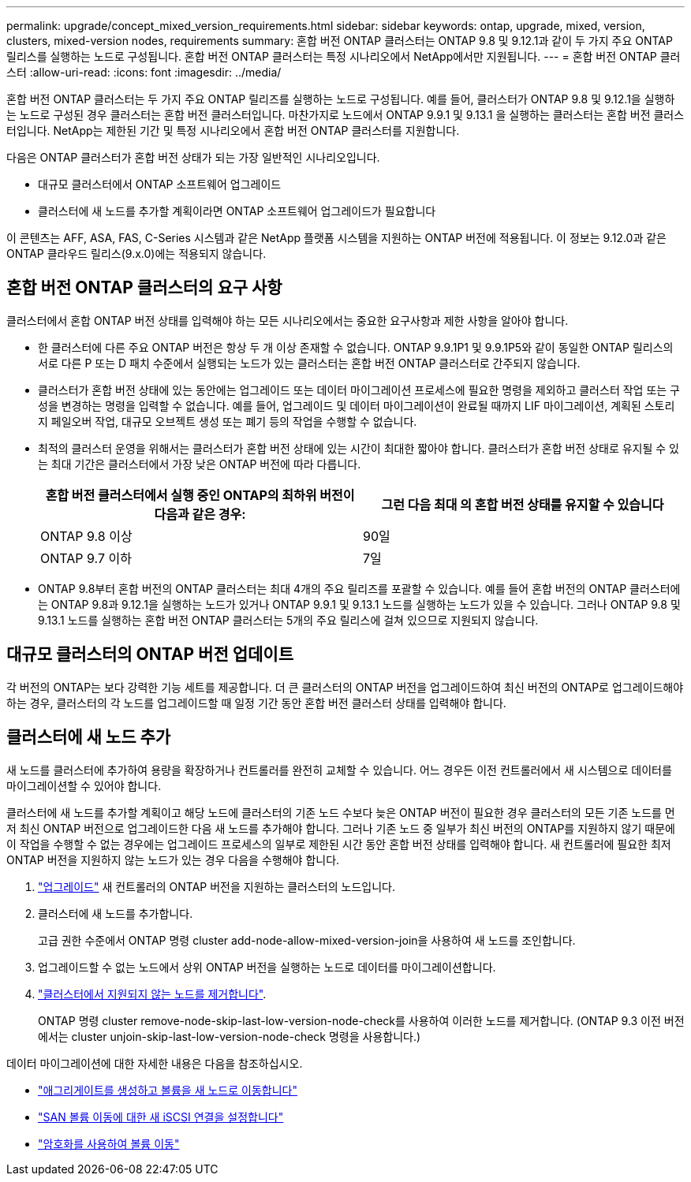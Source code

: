 ---
permalink: upgrade/concept_mixed_version_requirements.html 
sidebar: sidebar 
keywords: ontap, upgrade, mixed, version, clusters, mixed-version nodes, requirements 
summary: 혼합 버전 ONTAP 클러스터는 ONTAP 9.8 및 9.12.1과 같이 두 가지 주요 ONTAP 릴리스를 실행하는 노드로 구성됩니다. 혼합 버전 ONTAP 클러스터는 특정 시나리오에서 NetApp에서만 지원됩니다. 
---
= 혼합 버전 ONTAP 클러스터
:allow-uri-read: 
:icons: font
:imagesdir: ../media/


[role="lead"]
혼합 버전 ONTAP 클러스터는 두 가지 주요 ONTAP 릴리즈를 실행하는 노드로 구성됩니다.  예를 들어, 클러스터가 ONTAP 9.8 및 9.12.1을 실행하는 노드로 구성된 경우 클러스터는 혼합 버전 클러스터입니다.  마찬가지로 노드에서 ONTAP 9.9.1 및 9.13.1 을 실행하는 클러스터는 혼합 버전 클러스터입니다.  NetApp는 제한된 기간 및 특정 시나리오에서 혼합 버전 ONTAP 클러스터를 지원합니다.

다음은 ONTAP 클러스터가 혼합 버전 상태가 되는 가장 일반적인 시나리오입니다.

* 대규모 클러스터에서 ONTAP 소프트웨어 업그레이드
* 클러스터에 새 노드를 추가할 계획이라면 ONTAP 소프트웨어 업그레이드가 필요합니다


이 콘텐츠는 AFF, ASA, FAS, C-Series 시스템과 같은 NetApp 플랫폼 시스템을 지원하는 ONTAP 버전에 적용됩니다.  이 정보는 9.12.0과 같은 ONTAP 클라우드 릴리스(9.x.0)에는 적용되지 않습니다.



== 혼합 버전 ONTAP 클러스터의 요구 사항

클러스터에서 혼합 ONTAP 버전 상태를 입력해야 하는 모든 시나리오에서는 중요한 요구사항과 제한 사항을 알아야 합니다.

* 한 클러스터에 다른 주요 ONTAP 버전은 항상 두 개 이상 존재할 수 없습니다. ONTAP 9.9.1P1 및 9.9.1P5와 같이 동일한 ONTAP 릴리스의 서로 다른 P 또는 D 패치 수준에서 실행되는 노드가 있는 클러스터는 혼합 버전 ONTAP 클러스터로 간주되지 않습니다.
* 클러스터가 혼합 버전 상태에 있는 동안에는 업그레이드 또는 데이터 마이그레이션 프로세스에 필요한 명령을 제외하고 클러스터 작업 또는 구성을 변경하는 명령을 입력할 수 없습니다.  예를 들어, 업그레이드 및 데이터 마이그레이션이 완료될 때까지 LIF 마이그레이션, 계획된 스토리지 페일오버 작업, 대규모 오브젝트 생성 또는 폐기 등의 작업을 수행할 수 없습니다.
* 최적의 클러스터 운영을 위해서는 클러스터가 혼합 버전 상태에 있는 시간이 최대한 짧아야 합니다.  클러스터가 혼합 버전 상태로 유지될 수 있는 최대 기간은 클러스터에서 가장 낮은 ONTAP 버전에 따라 다릅니다.
+
[cols="2*"]
|===
| 혼합 버전 클러스터에서 실행 중인 ONTAP의 최하위 버전이 다음과 같은 경우: | 그런 다음 최대 의 혼합 버전 상태를 유지할 수 있습니다 


| ONTAP 9.8 이상 | 90일 


| ONTAP 9.7 이하 | 7일 
|===
* ONTAP 9.8부터 혼합 버전의 ONTAP 클러스터는 최대 4개의 주요 릴리즈를 포괄할 수 있습니다. 예를 들어 혼합 버전의 ONTAP 클러스터에는 ONTAP 9.8과 9.12.1을 실행하는 노드가 있거나 ONTAP 9.9.1 및 9.13.1 노드를 실행하는 노드가 있을 수 있습니다. 그러나 ONTAP 9.8 및 9.13.1 노드를 실행하는 혼합 버전 ONTAP 클러스터는 5개의 주요 릴리스에 걸쳐 있으므로 지원되지 않습니다.




== 대규모 클러스터의 ONTAP 버전 업데이트

각 버전의 ONTAP는 보다 강력한 기능 세트를 제공합니다. 더 큰 클러스터의 ONTAP 버전을 업그레이드하여 최신 버전의 ONTAP로 업그레이드해야 하는 경우, 클러스터의 각 노드를 업그레이드할 때 일정 기간 동안 혼합 버전 클러스터 상태를 입력해야 합니다.



== 클러스터에 새 노드 추가

새 노드를 클러스터에 추가하여 용량을 확장하거나 컨트롤러를 완전히 교체할 수 있습니다. 어느 경우든 이전 컨트롤러에서 새 시스템으로 데이터를 마이그레이션할 수 있어야 합니다.

클러스터에 새 노드를 추가할 계획이고 해당 노드에 클러스터의 기존 노드 수보다 늦은 ONTAP 버전이 필요한 경우 클러스터의 모든 기존 노드를 먼저 최신 ONTAP 버전으로 업그레이드한 다음 새 노드를 추가해야 합니다. 그러나 기존 노드 중 일부가 최신 버전의 ONTAP를 지원하지 않기 때문에 이 작업을 수행할 수 없는 경우에는 업그레이드 프로세스의 일부로 제한된 시간 동안 혼합 버전 상태를 입력해야 합니다.
새 컨트롤러에 필요한 최저 ONTAP 버전을 지원하지 않는 노드가 있는 경우 다음을 수행해야 합니다.

. link:https://docs.netapp.com/us-en/ontap/upgrade/concept_upgrade_methods.html["업그레이드"] 새 컨트롤러의 ONTAP 버전을 지원하는 클러스터의 노드입니다.
. 클러스터에 새 노드를 추가합니다.
+
고급 권한 수준에서 ONTAP 명령 cluster add-node-allow-mixed-version-join을 사용하여 새 노드를 조인합니다.

. 업그레이드할 수 없는 노드에서 상위 ONTAP 버전을 실행하는 노드로 데이터를 마이그레이션합니다.
. link:https://docs.netapp.com/us-en/ontap/system-admin/remov-nodes-cluster-concept.html["클러스터에서 지원되지 않는 노드를 제거합니다"^].
+
ONTAP 명령 cluster remove-node-skip-last-low-version-node-check를 사용하여 이러한 노드를 제거합니다. (ONTAP 9.3 이전 버전에서는 cluster unjoin-skip-last-low-version-node-check 명령을 사용합니다.)



데이터 마이그레이션에 대한 자세한 내용은 다음을 참조하십시오.

* link:https://docs.netapp.com/us-en/ontap-systems-upgrade/upgrade/upgrade-create-aggregate-move-volumes.html["애그리게이트를 생성하고 볼륨을 새 노드로 이동합니다"^]
* link:https://docs.netapp.com/us-en/ontap-metrocluster/transition/task_move_linux_iscsi_hosts_from_mcc_fc_to_mcc_ip_nodes.html#setting-up-new-iscsi-connections["SAN 볼륨 이동에 대한 새 iSCSI 연결을 설정합니다"^]
* link:https://docs.netapp.com/us-en/ontap/encryption-at-rest/encrypt-existing-volume-task.html["암호화를 사용하여 볼륨 이동"^]


